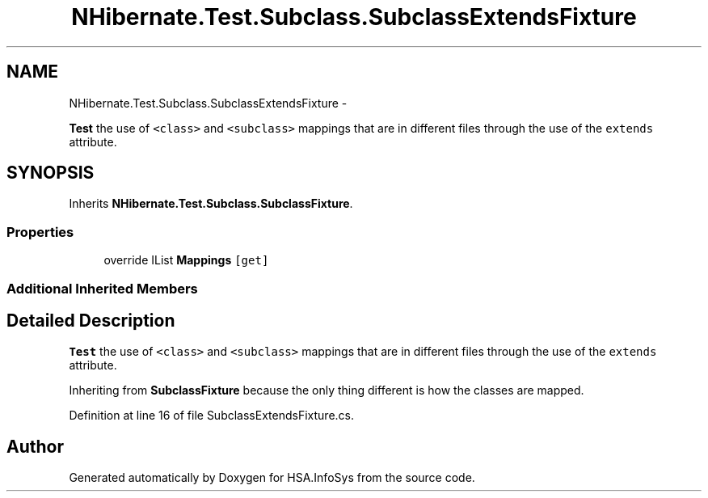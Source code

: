 .TH "NHibernate.Test.Subclass.SubclassExtendsFixture" 3 "Fri Jul 5 2013" "Version 1.0" "HSA.InfoSys" \" -*- nroff -*-
.ad l
.nh
.SH NAME
NHibernate.Test.Subclass.SubclassExtendsFixture \- 
.PP
\fBTest\fP the use of \fC<class>\fP and \fC<subclass>\fP mappings that are in different files through the use of the \fCextends\fP attribute\&.  

.SH SYNOPSIS
.br
.PP
.PP
Inherits \fBNHibernate\&.Test\&.Subclass\&.SubclassFixture\fP\&.
.SS "Properties"

.in +1c
.ti -1c
.RI "override IList \fBMappings\fP\fC [get]\fP"
.br
.in -1c
.SS "Additional Inherited Members"
.SH "Detailed Description"
.PP 
\fBTest\fP the use of \fC<class>\fP and \fC<subclass>\fP mappings that are in different files through the use of the \fCextends\fP attribute\&. 

Inheriting from \fBSubclassFixture\fP because the only thing different is how the classes are mapped\&. 
.PP
Definition at line 16 of file SubclassExtendsFixture\&.cs\&.

.SH "Author"
.PP 
Generated automatically by Doxygen for HSA\&.InfoSys from the source code\&.
